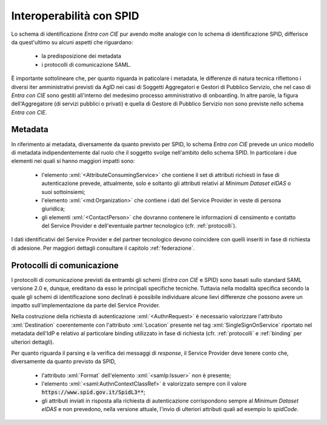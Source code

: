 .. _ciespid:

===========================
Interoperabilità con SPID
===========================

.. role:: xml(code)
  :language: xml

Lo schema di identificazione *Entra con CIE* pur avendo molte analogie con lo schema di identificazione SPID, differisce da quest'ultimo su alcuni aspetti che riguardano:

    - la predisposizione dei metadata 
    - i protocolli di comunicazione SAML.

È importante sottolineare che, per quanto riguarda in paticolare i metadata, le differenze di natura tecnica riflettono i diversi iter amministrativi previsti da AgID nei casi di Soggetti Aggregatori e Gestori di Pubblico Servizio, che nel caso di *Entra con CIE* sono gestiti all'interno del medesimo processo amministrativo di onboarding. In altre parole, la figura dell'Aggregatore (di servizi pubblici o privati) e quella di Gestore di Pubblico Servizio non sono previste nello schema *Entra con CIE*. 

---------
Metadata 
---------

In riferimento ai metadata, diversamente da quanto previsto per SPID, lo schema *Entra con CIE* prevede un unico modello di metadata indipendentemente dal ruolo che il soggetto svolge nell'ambito dello schema SPID. In particolare i due elementi nei quali si hanno maggiori impatti sono:

    - l'elemento :xml:`<AttributeConsumingService>` che contiene il set di attributi richiesti in fase di autenticazione prevede, attualmente, solo e soltanto gli attributi relativi al *Minimum Dataset eIDAS* o suoi sottoinsiemi;
    - l'elemento :xml:`<md:Organization>` che contiene i dati del Service Provider in veste di persona giuridica;
    - gli elementi :xml:`<ContactPerson>` che dovranno contenere le informazioni di censimento e contatto del Service Provider e dell'eventuale partner tecnologico (cfr. :ref:`protocolli`).

I dati identificativi del Service Provider e del partner tecnologico devono coincidere con quelli inseriti in fase di richiesta di adesione. Per maggiori dettagli consultare il capitolo :ref:`federazione`. 


----------------------------
Protocolli di comunicazione
----------------------------

I protocolli di comunicazione previsti da entrambi gli schemi (*Entra con CIE* e SPID) sono basati sullo standard SAML versione 2.0 e, dunque, ereditano da esso le principali specifiche tecniche. Tuttavia nella modalità specifica secondo la quale gli schemi di identificazione sono declinati è possibile individuare alcune lievi differenze che possono avere un impatto sull'implementazione da parte del Service Provider. 

Nella costruzione della richiesta di autenticazione :xml:`<AuthnRequest>` è necessario valorizzare l'attributo :xml:`Destination` coerentemente con l'attributo :xml:`Location` presente nel tag :xml:`SingleSignOnService` riportato nel metadata dell'IdP e relativo al particolare binding utilizzato in fase di richiesta (cfr. :ref:`protocolli` e :ref:`binding` per ulteriori dettagli). 

Per quanto riguarda il parsing e la verifica dei messaggi di *response*, il Service Provider deve tenere conto che, diversamente da quanto previsto da SPID,

    - l'attributo :xml:`Format` dell'elemento :xml:`<samlp:Issuer>` non è presente;
    - l'elemento :xml:`<saml:AuthnContextClassRef>` è valorizzato sempre con il valore :code:`https://www.spid.gov.it/SpidL3**`;
    - gli attributi inviati in risposta alla richiesta di autenticazione corrispondono sempre al *Minimum Dataset eIDAS* e non prevedono, nella versione attuale, l'invio di ulteriori attributi quali ad esempio lo *spidCode*. 